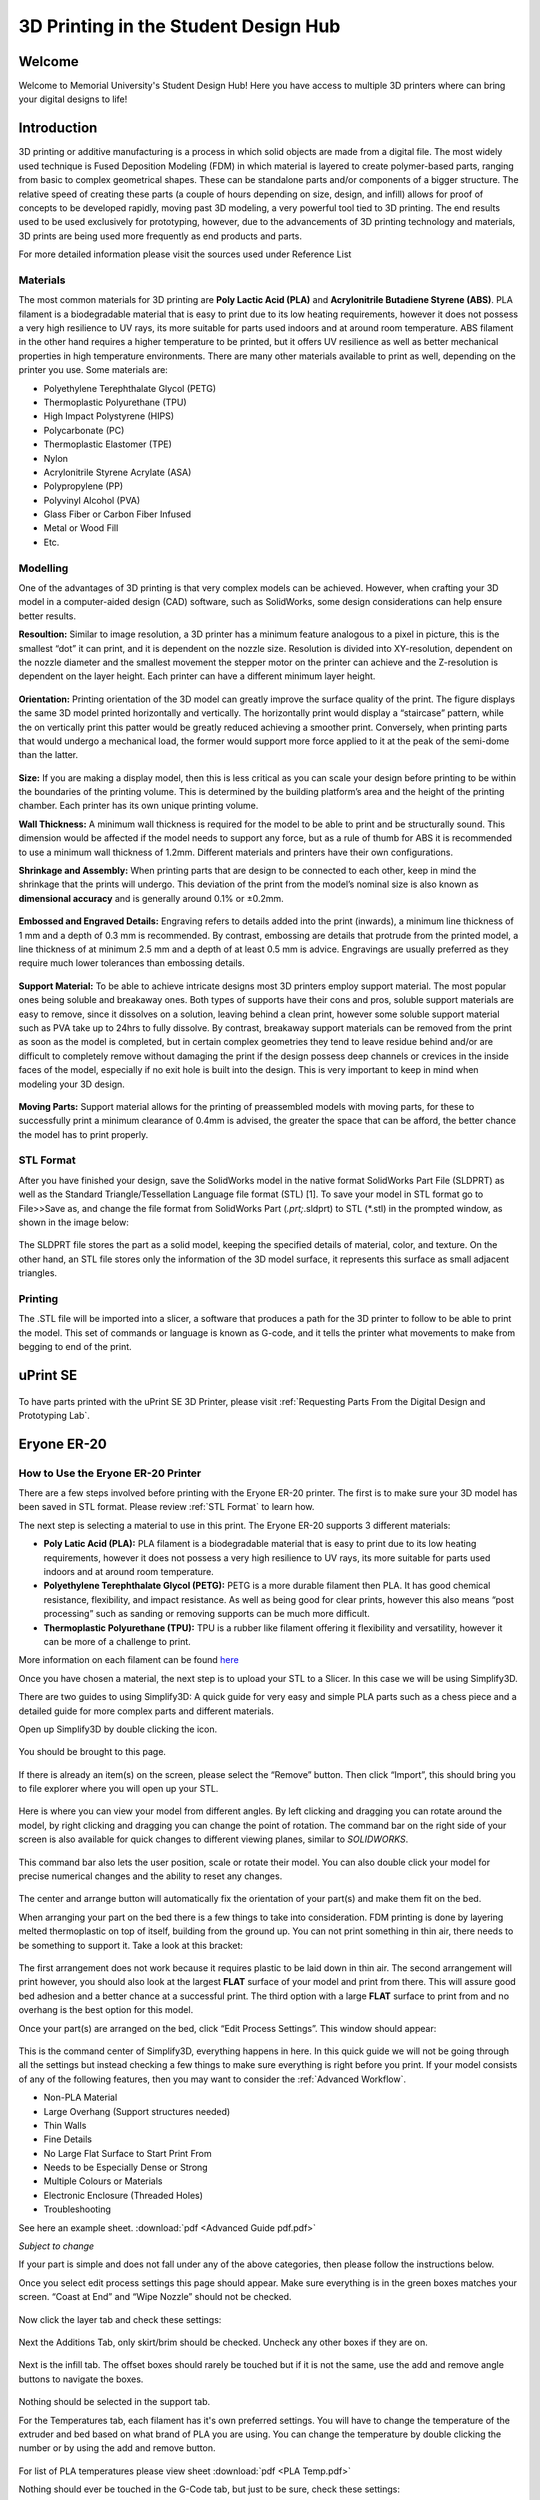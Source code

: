3D Printing in the Student Design Hub
=====================================

.. figure:: ../_static/images/3DPDG1.PNG
    :figwidth: 700px
    :target: ../_static/images/3DPDG1.PNG

Welcome
-------

Welcome to Memorial University's Student Design Hub! Here you have access to multiple 3D printers where can 
bring your digital designs to life! 


Introduction
------------

3D printing or additive manufacturing is a process in which solid objects are made from a digital file. The 
most widely used technique is Fused Deposition Modeling (FDM) in which material is layered to create 
polymer-based parts, ranging from basic to complex geometrical shapes. These can be standalone parts 
and/or components of a bigger structure. The relative speed of creating these parts (a couple of hours 
depending on size, design, and infill) allows for proof of concepts to be developed rapidly, moving past 3D 
modeling, a very powerful tool tied to 3D printing. The end results used to be used exclusively for 
prototyping, however, due to the advancements of 3D printing technology and materials, 3D prints are 
being used more frequently as end products and parts.

For more detailed information please visit the sources used under Reference List

Materials
^^^^^^^^^

The most common materials for 3D printing are **Poly Lactic Acid (PLA)** and **Acrylonitrile Butadiene
Styrene (ABS)**. PLA filament is a biodegradable material that is easy to print due to its low heating 
requirements, however it does not possess a very high resilience to UV rays, its more suitable for parts 
used indoors and at around room temperature. ABS filament in the other hand requires a higher 
temperature to be printed, but it offers UV resilience as well as better mechanical properties in high 
temperature environments. There are many other materials available to print as well, depending on the 
printer you use. Some materials are:

* Polyethylene Terephthalate Glycol (PETG)
* Thermoplastic Polyurethane (TPU)
* High Impact Polystyrene (HIPS)
* Polycarbonate (PC)
* Thermoplastic Elastomer (TPE)
* Nylon
* Acrylonitrile Styrene Acrylate (ASA)
* Polypropylene (PP)
* Polyvinyl Alcohol (PVA)
* Glass Fiber or Carbon Fiber Infused
* Metal or Wood Fill
* Etc.

Modelling
^^^^^^^^^

One of the advantages of 3D printing is that very complex models can be achieved. However, when 
crafting your 3D model in a computer-aided design (CAD) software, such as SolidWorks, some design 
considerations can help ensure better results.

**Resoultion:** Similar to image resolution, a 3D printer has a minimum feature analogous to a pixel in 
picture, this is the smallest “dot” it can print, and it is dependent on the nozzle size. 
Resolution is divided into XY-resolution, dependent on the nozzle diameter and the smallest movement the 
stepper motor on the printer can achieve and the Z-resolution is dependent on the layer height. 
Each printer can have a different minimum layer height.

 
.. figure:: ../_static/images/3DPDG3.PNG
    :figwidth: 600px
    :target: ../_static/images/3DPDG3.PNG

.. figure:: ../_static/images/3DPDG4.PNG
    :figwidth: 600px
    :target: ../_static/images/3DPDG4.PNG

**Orientation:** Printing orientation of the 3D model can greatly 
improve the surface quality of the print. The figure displays the same 
3D model printed horizontally and vertically. The horizontally print 
would display a “staircase” pattern, while the on vertically print this 
patter would be greatly reduced achieving a smoother print. 
Conversely, when printing parts that would undergo a mechanical 
load, the former would support more force applied to it at the peak of 
the semi-dome than the latter. 

.. figure:: ../_static/images/3DPDG5.PNG
    :figwidth: 600px
    :target: ../_static/images/3DPDG5.PNG

**Size:** If you are making a display model, then this is less critical as you can scale your 
design before printing to be within the boundaries of the printing volume. This is determined 
by the building platform’s area and the height of the printing chamber. Each printer has its 
own unique printing volume.

**Wall Thickness:** A minimum wall thickness is required for the 
model to be able to print and be structurally sound. This dimension 
would be affected if the model needs to support any force, but as a 
rule of thumb for ABS it is recommended to use a minimum wall 
thickness of 1.2mm. Different materials and printers have their own configurations.

**Shrinkage and Assembly:** When printing parts that are design to 
be connected to each other, keep in mind the shrinkage that the 
prints will undergo. This deviation of the print from the model’s 
nominal size is also known as **dimensional accuracy** and is 
generally around 0.1% or ±0.2mm.


.. figure:: ../_static/images/3DPDG6.PNG
    :figwidth: 800px
    :target: ../_static/images/3DPDG6.PNG

**Embossed and Engraved Details:** Engraving refers to details added into the print (inwards), 
a minimum line thickness of 1 mm and a depth of 0.3 mm is recommended. By contrast, embossing 
are details that protrude from the printed model, a line thickness of at minimum 2.5 mm and a 
depth of at least 0.5 mm is advice. Engravings are usually preferred as they require much lower 
tolerances than embossing details.

.. figure:: ../_static/images/3DPDG7.PNG
    :figwidth: 800px
    :target: ../_static/images/3DPDG7.PNG

**Support Material:** To be able to achieve intricate designs most 3D printers employ support 
material. The most popular ones being soluble and breakaway ones. Both types of supports have their 
cons and pros, soluble support materials are easy to remove, since it dissolves on a solution, 
leaving behind a clean print, however some soluble support material such as PVA take up to 24hrs 
to fully dissolve. By contrast, breakaway support materials can be removed from the print as soon 
as the model is completed, but in certain complex geometries they tend to leave residue behind 
and/or are difficult to completely remove without damaging the print if the design possess 
deep channels or crevices in the inside faces of the model, especially if no exit hole is 
built into the design. This is very important to keep in mind when modeling your 3D design.

.. figure:: ../_static/images/3DPDG8.PNG
    :figwidth: 600px
    :target: ../_static/images/3DPDG8.PNG

.. figure:: ../_static/images/3DPDG9.PNG
    :figwidth: 600px
    :target: ../_static/images/3DPDG9.PNG

**Moving Parts:** Support material allows for the printing of preassembled models 
with moving parts, for these to successfully print a minimum clearance of 0.4mm 
is advised, the greater the space that can be afford, the better chance the model has to print properly.

.. figure:: ../_static/images/3DPDG10.PNG
    :figwidth: 700px
    :target: ../_static/images/3DPDG10.PNG

STL Format
^^^^^^^^^^

After you have finished your design, save the SolidWorks model in the native format SolidWorks Part File 
(SLDPRT) as well as the Standard Triangle/Tessellation Language file format (STL) [1]. To save your 
model in STL format go to File>>Save as, and change the file format from SolidWorks Part (*.prt;*.sldprt) 
to STL (*.stl) in the prompted window, as shown in the image below:

.. figure:: ../_static/images/3DPDG11.PNG
    :figwidth: 600px
    :target: ../_static/images/3DPDG11.PNG

The SLDPRT file stores the part as a solid model, keeping the specified details of material, color, and 
texture. On the other hand, an STL file stores only the information of the 3D model surface, it represents 
this surface as small adjacent triangles.

.. figure:: ../_static/images/3DPDG12.PNG
    :figwidth: 700px
    :target: ../_static/images/3DPDG12.PNG

Printing
^^^^^^^^

The .STL file will be imported into a slicer, a software that produces a path for the 3D printer to 
follow to be able to print the model. This set of commands or language is known as G-code, and it 
tells the printer what movements to make from begging to end of the print.

.. figure:: ../_static/images/3DPDG13.PNG
    :figwidth: 700px
    :target: ../_static/images/3DPDG13.PNG

uPrint SE
---------

.. figure:: ../_static/images/3DPDG2.PNG
    :figwidth: 700px
    :target: ../_static/images/3DPDG2.PNG

To have parts printed with the uPrint SE 3D Printer, please visit  :ref:`Requesting Parts From the Digital Design and Prototyping Lab`.

Eryone ER-20
------------

.. figure:: ../_static/images/Eryone1.PNG
    :figwidth: 350px
    :target: ../_static/images/Eryone1.PNG

How to Use the Eryone ER-20 Printer
^^^^^^^^^^^^^^^^^^^^^^^^^^^^^^^^^^^

There are a few steps involved before printing with the Eryone ER-20 printer. The first is to 
make sure your 3D model has been saved in STL format. Please review :ref:`STL Format` to learn how. 

The next step is selecting a material to use in this print. The Eryone ER-20 supports 3 different materials:
 
* **Poly Latic Acid (PLA):** PLA filament is a biodegradable material that is easy to print due to its low heating requirements, 
  however it does not possess a very high resilience to UV rays, its more suitable for parts used indoors and at around 
  room temperature.

* **Polyethylene Terephthalate Glycol (PETG):** PETG is a more durable filament then PLA. It has good chemical resistance, 
  flexibility, and impact resistance. As well as being good for clear prints, however this also means “post processing” such 
  as sanding or removing supports can be much more difficult. 

* **Thermoplastic Polyurethane (TPU):** TPU is a rubber like filament offering it flexibility and versatility, however it 
  can be more of a challenge to print. 

More information on each filament can be found `here <https://3dinsider.com/pros-and-cons-3d-printing-filaments/>`_

Once you have chosen a material, the next step is to upload your STL to a Slicer. In this case we will be using Simplify3D. 

There are two guides to using Simplify3D: A quick guide for very easy and simple PLA parts such as a chess piece and a detailed 
guide for more complex parts and different materials. 
 
Open up Simplify3D by double clicking the icon. 

.. figure:: ../_static/images/Eryone2.PNG
    :figwidth: 400px
    :target: ../_static/images/Eryone2.PNG

You should be brought to this page.

.. figure:: ../_static/images/Eryone3.PNG
    :figwidth: 700px
    :target: ../_static/images/Eryone3.PNG


If there is already an item(s) on the screen, please select the “Remove” button. Then click “Import”, this should bring you 
to file explorer where you will open up your STL.

.. figure:: ../_static/images/Eryone4.GIF
    :figwidth: 700px
    :target: ../_static/images/Eryone4.GIF

Here is where you can view your model from different angles. By left clicking and dragging you can rotate around the model, by 
right clicking and dragging you can change the point of rotation. The command bar on the right side of your screen is 
also available for quick changes to different viewing planes, similar to *SOLIDWORKS*.

.. figure:: ../_static/images/Eryone5.PNG
    :figwidth: 500px
    :target: ../_static/images/Eryone5.PNG

This command bar also lets the user position, scale or rotate their model. You can also double click your model for 
precise numerical changes and the ability to reset any changes.

.. figure:: ../_static/images/Eryone6.GIF
    :figwidth: 700px
    :target: ../_static/images/Eryone6.GIF

The center and arrange button will automatically fix the orientation of your part(s) and make them fit on the bed. 

When arranging your part on the bed there is a few things to take into consideration. FDM printing is done by 
layering melted thermoplastic on top of itself, building from the ground up. You can not print something in thin 
air, there needs to be something to support it. Take a look at this bracket:

.. figure:: ../_static/images/Eryone7.PNG
    :figwidth: 700px
    :target: ../_static/images/Eryone7.PNG

The first arrangement does not work because it requires plastic to be laid down in thin air. The second arrangement will 
print however, you should also look at the largest **FLAT** surface of your model and print from there. This will 
assure good bed adhesion and a better chance at a successful print. The third option with a large **FLAT** surface to 
print from and no overhang is the best option for this model. 

Once your part(s) are arranged on the bed, click “Edit Process Settings”. This window should appear:

.. figure:: ../_static/images/Eryone8.PNG
    :figwidth: 700px
    :target: ../_static/images/Eryone8.PNG

This is the command center of Simplify3D, everything happens in here. In this quick guide we will not be going through all 
the settings but instead checking a few things to make sure everything is right before you print. If your model consists of 
any of the following features, then you may want to consider the :ref:`Advanced Workflow`.

* Non-PLA Material
* Large Overhang (Support structures needed)
* Thin Walls
* Fine Details
* No Large Flat Surface to Start Print From
* Needs to be Especially Dense or Strong
* Multiple Colours or Materials
* Electronic Enclosure (Threaded Holes)
* Troubleshooting

See here an example sheet.
:download:`pdf <Advanced Guide pdf.pdf>`

*Subject to change*

If your part is simple and does not fall under any of the above categories, then please follow the instructions below.

Once you select edit process settings this page should appear. Make sure everything is in the green boxes matches your 
screen. “Coast at End” and “Wipe Nozzle” should not be checked.

.. figure:: ../_static/images/Eryone9.PNG
    :figwidth: 700px
    :target: ../_static/images/Eryone9.PNG

Now click the layer tab and check these settings:

.. figure:: ../_static/images/Eryone10.PNG
    :figwidth: 700px
    :target: ../_static/images/Eryone10.PNG

Next the Additions Tab, only skirt/brim should be checked. Uncheck any other boxes if they are on. 

.. figure:: ../_static/images/Eryone11.PNG
    :figwidth: 700px
    :target: ../_static/images/Eryone11.PNG

Next is the infill tab. The offset boxes should rarely be touched but if it is not the same, use the add and remove angle 
buttons to navigate the boxes. 

.. figure:: ../_static/images/Eryone12.PNG
    :figwidth: 700px
    :target: ../_static/images/Eryone12.PNG

Nothing should be selected in the support tab.

For the Temperatures tab, each filament has it's own preferred settings. You will have to change the temperature of the extruder
and bed based on what brand of PLA you are using. You can change the temperature by double clicking the number or by using the add and 
remove button. 

.. figure:: ../_static/images/Eryone49.PNG
    :figwidth: 700px
    :target: ../_static/images/Eryone49.PNG


.. figure:: ../_static/images/Eryone50.PNG
    :figwidth: 700px
    :target: ../_static/images/Eryone50.PNG

For list of PLA temperatures please view sheet :download:`pdf <PLA Temp.pdf>` 

Nothing should ever be touched in the G-Code tab, but just to be sure, check these settings:

.. figure:: ../_static/images/Eryone13.PNG
    :figwidth: 700px
    :target: ../_static/images/Eryone13.PNG

In the Scripts tab there are a few different windows. Layer Change, Retraction and Tool Change Scripts should all 
be blank. The Starting and Ending Scripts should look like this.

.. figure:: ../_static/images/Eryone14.PNG
    :figwidth: 700px
    :target: ../_static/images/Eryone14.PNG

.. figure:: ../_static/images/Eryone15.PNG
    :figwidth: 700px
    :target: ../_static/images/Eryone15.PNG

Next is the Speeds tab.

.. figure:: ../_static/images/Eryone16.PNG
    :figwidth: 700px
    :target: ../_static/images/Eryone16.PNG

The Other tab. Filament Properties and Tool Change Retraction does not affect the print.

.. figure:: ../_static/images/Eryone17.PNG
    :figwidth: 700px
    :target: ../_static/images/Eryone17.PNG

*Bridging is subject to change*

And finally, the Advanced tab.

.. figure:: ../_static/images/Eryone18.PNG
    :figwidth: 700px
    :target: ../_static/images/Eryone18.PNG

These should all be the default settings under the “Eryone ER-20” profile however it is always good practice to check and make sure.

.. figure:: ../_static/images/Eryone19.PNG
    :figwidth: 600px
    :target: ../_static/images/Eryone19.PNG

Select the “OK” button, the window should close. Now click “Prepare to Print!”. You should be brought to this screen where 
you can how the model will be printed layer by layer. 

.. figure:: ../_static/images/Eryone20.GIF
    :figwidth: 700px
    :target: ../_static/images/Eryone20.GIF

You can also view the different features that the print has. 

For a simple print there is nothing needed to do here. In the top left corner Simplify3D estimates the build time 
however, it is rarely accurate. A good practice is to add about 20% more time, but it may be more or less.
 
You now want to acquire the Micro SD card and plug it into the computer using the USB A adapter. Now click “Save 
Toolpaths to Disk” and transfer the SD card to the printer (Via Left side hole).

To prepare your printer and begin printing click :ref:`Preparing Printer`

Advanced Workflow
^^^^^^^^^^^^^^^^^

Welcome to the Advanced Workflow! Please expand the Eryone ER-20 tree on the left side of your screen to view all sections.

Changing and Inserting Material
^^^^^^^^^^^^^^^^^^^^^^^^^^^^^^^

Changing the material with the Eryone printer is a very simple process. The first thing you want to do is find your selected
material and bring it to the printer. 

Now, you want to grab the wire cutters and the end of the filament, being very careful not to let go of the filament so it does 
not flick back to the spool and get tangled up. Cut the end of the filament at a 45° angle and keep hold of the end or place 
it back in the side spool hole.

.. figure:: ../_static/images/Eryone37.PNG
    :figwidth: 500px
    :target: ../_static/images/Eryone37.PNG

*Please read all instructions as you will need to do this even when replacing or changing filament that is already in the printer.*

If there is no filament in the printer already, place the spool onto the spool holder. Grab the end of the filament that you 
have cut and insert it into the orange tube. Keep pushing the filament in until it reaches the golden wheel. Now you want to pinch 
the back of the orange clamp that encases the golden wheel and push the filament through, so that it goes past the wheel and into
the next hole. If the filament goes into the next hole, continue to pinch the clamps, and push the filament all the way until it 
stops (hitting the start of the extruder).

.. figure:: ../_static/images/Filamentchange2.PNG
    :figwidth: 500px
    :target: ../_static/images/Filamentchange2.PNG

If the filament is not going into the next hole and is instead going upwards toward the top of the clamp, there is a simple 
fix. Pull the filament back so that it is before the hole. Grab a friend or some assistance and a thin tool, such as a 
knife (BE CAREFUL). You will want to pinch the orange clamp and push the filament down with the knife. At this time have your 
friend push the filament while you push the filament down so that it goes through the hole.
 
.. figure:: ../_static/images/Filamentchange3.PNG
    :figwidth: 500px
    :target: ../_static/images/Filamentchange3.PNG

*If you are changing the filament you can skip this next step because the printer should do this by itself when changing filament.*

Once you have the filament pushed all the way until it hits the start of the hot end, you are going to want to heat up the hot end. 
Make sure the printer is turned on (via power switch on back), then click the scroll wheel. Navigate to Temperature-> Nozzle -> and 
then scroll up to 215 for PLA (245 for PETG and 215 for TPU) and click the wheel. Go back to the Info Screen and wait for the nozzle 
to reach the desired temperature. Once the nozzle is heated, click the scroll wheel again and navigate to Motion-> 
Move Axis-> Extruder-> Move 10 mm. Then scroll the wheel to 10 mm and watch filament exit through the hot end. If no filament 
comes out, then scroll another 10 mm until it does. 

Next grab the wire cutters and clean up the extruded filament by pulling the filament away. Be careful the nozzle is over 
200° right now. Once you have cleaned the nozzle, go back to the temperature setting and turn the nozzle back to 0.

Congratulations! Your filament is all set up. 

If the printer already has filament in it, changing/ replacing is even easier. The Eryone ER-20 has built in instructions, so all 
you need to do is get your new filament, cut the end at 45° and hold onto it. Then go to the printer, click the scroll wheel, 
and navigate to Change Filament. If you are changing PLA, click preheat PLA, if you are changing PETG or TPU, click preheat 
custom and set the temperature to 245 and 215, respectively.  Then follow the instructions on the Eryone’s screen. If you have 
trouble inserting the new filament go back and check the figures above. 

Large Overhang/ Support Material
^^^^^^^^^^^^^^^^^^^^^^^^^^^^^^^^

Supports are needed for 3D models that have large overhangs and unsupported areas. When 3D printing with the Eryone ER-20, it is 
best to avoid supports whenever possible. Printers with only 1 extruder are limited to just break-away supports which can lead to 
poor finishes and more post processing. Supports also increase printing time. Sometimes you can reorient your part or even edit 
the design to make it more 3D printing friendly.

.. figure:: ../_static/images/Eryone38.PNG
    :figwidth: 400px
    :target: ../_static/images/Eryone38.PNG

Take this H as an example. If the H were to be printed vertical, supports would be needed to print the middle section. By rotating 
the part on to its back, supports are no longer needed and there is also a larger flat surface to print from which is 
good for bed adhesion. 

That being said, sometimes avoiding supports is not an option and they must be used. Look at these pictures of a bracket. No matter 
what way it is oriented, supports will be needed for a successful print.

.. figure:: ../_static/images/Eryone39.PNG
    :figwidth: 700px
    :target: ../_static/images/Eryone39.PNG

Fortunately, Simplify3D has an automatic support structure system. With a few clicks you can generate automatic supports and even 
customize them to fit your part’s structural needs. 

Arranging your part with supports follows the same rules as normal. Try and find the largest flat surface of your part to print 
from. You also want to orient your part so that little support is needed. The best option for the bracket would be the second 
orientation, a large flat surface to print from and little support.

.. figure:: ../_static/images/Eryone35.PNG
    :figwidth: 400px
    :target: ../_static/images/Eryone35.PNG

Once your part is arranged on the print bed, click the “Customize Support Structures” icon on the command bar to the right.

.. figure:: ../_static/images/Eryone46.PNG
    :figwidth: 400px
    :target: ../_static/images/Eryone46.PNG

This window should appear.

.. figure:: ../_static/images/Eryone41.PNG
    :figwidth: 400px
    :target: ../_static/images/Eryone41.PNG

Select “Generate Automatic Supports”, then select “Done” and view the automatic supports created for your part. 

.. figure:: ../_static/images/Eryone42.PNG
    :figwidth: 400px
    :target: ../_static/images/Eryone42.PNG

Simplify3D generally has pretty good support generation, however some adjustments may need to be made depending on your 
part. In our bracket example there are several holes. Vertical circular holes are usually not an issue for 3D printers, with 
each layer being so small, the printer can just slowly close the gap without supports. However, as you can see above, a support 
has been made for one of the holes.  This is where customizing your supports can come into play. 

Go back to the Customize Support tab and click “Remove existing supports”. Now click the individual red pillars that you 
would like to remove, in our case it is just the support in one of the holes.

.. figure:: ../_static/images/Eryone43.GIF
    :figwidth: 700px
    :target: ../_static/images/Eryone43.GIF

If you want to add support structures, select “Add new support structure” and place as desired. 

.. figure:: ../_static/images/Eryone45.GIF
    :figwidth: 700px
    :target: ../_static/images/Eryone45.GIF

When adding or removing support structures it is important to keep in mind one thing; are the supports necessary? You do no want 
to have excess supports, this will lead to a poorer finish and more post processing. So, when adding supports be careful, Simplify3D’s 
automatic supports should usually be enough. When removing, be careful as well and only remove unnecessary structures 
like the supports in this bracket’s vertical holes. 

Once you are happy with your supports, select “Done” and go to “Edit Process Settings”, then go to the “Support” tab. There 
are 5 boxes we need to go over. 

**Support Material Generation**

If you want to include your supports make sure the “Generate Support Material” box is checked. The “Support Extruder” should always 
be “Extruder 1” because the Eryone ER-20 only has a single extruder. “Support Infill Percentage” should be at 30% and is generally 
a good number unless you are dealing with fine details or small spaces that require support. You can increase this percentage 
but remember the more you increase the percentage the longer your print will take. Next is “Extra Inflation Distance”, this 
will make the supports “wider” depending on how big you set the number. It should be set to 0 however, may be useful if your 
support-needed area is really small and you need some extra space to build your part off of. “Support Base Layers” are a tool 
used to help create a better adhesion to the bed surface. If you are finding that your supports are coming loose from the bed, 
this tool will make the first X number of layers denser without making the entire support that dense to save 
time. *“Combining Support Layers” to be edited.*

**Dense Support**

Extruder 1 should always be selected. “Dense Support Layers” will add X number of layers in between the top of the support 
structure and the bottom of the actual print. This could be a useful tool if you want a larger surface area for the actual print 
to begin while saving time by not having the entire structure that dense. “Dense Infill Percentage” will determine how dense 
those top layers will be. 

**Automatic Placement**

This box only affects the automatic support generation feature and since we have already manually adjusted our supports usually 
do not need to touch anything here. However, it can be useful.

“Support Type” can be Normal or From Build Platform Only. Build platform will insure that supports only start from the bed 
surface and will not be added into things like our bracket’s vertical holes. This can be a quick tool to get rid of any 
unnecessary supports however since we already manually deleted the hole’s support, it does not need to be changed. As well 
sometimes you may need supports that start from a piec of your part.

.. figure:: ../_static/images/Eryone47.PNG
    :figwidth: 450px
    :target: ../_static/images/Eryone47.PNG

*This would not be the recommended orientation for this part but just used as an example.*

“Support Pillar Resolution” is how large the red pillars are. This can be increased to save time adding supports to large areas 
or decreased to add supports in smaller places.  “Max Overhang Angle” should be set at 45°. Changing this will determine where 
automatic support structures will be placed based on the angle of the print. 45° is the general rule of thumb for support 
structures but can be altered if you are having trouble with a smaller angle or do not need supports until a certain angle.
 
To reapply these settings to your automatic support generation feature. Go back to the customize support window, select 
“Clear All Supports” and then “Generate Automatic Supports”.

**Separation From Part**

“Horizontal Offset From Part” should be set at 0.30 mm. This is used to create some distance between the support and a 
vertical wall of your part. You may want to increase this if you find the support structures are interfering with vertical 
walls. 0.30 mm is usually fine. Upper and Lower Vertical Separation layers should be set at 1 and will create a distance between 
the support structure and your part. This makes the support structure easier to remove. If you are having trouble removing 
supports you can increase this number but be careful, increasing this too much may render the supports useless.
 
**Support Infill Angles**

This box will usually just say 0. Adding an angle of 30° (for example) will make the support structure switch back and 
forth between a straight line and a line at 30° for each layer. This tool can be used to create the look of a denser support 
structure, however, is not commonly used.

.. figure:: ../_static/images/Eryone48.PNG
    :figwidth: 450px
    :target: ../_static/images/Eryone48.PNG

To view any of your changes to these settings you can exit the process settings and select “Prepare to print”. This will 
show how your support structures will be printed and you can judge your changes from this section.

No Large Flat Surface to Start Print From
^^^^^^^^^^^^^^^^^^^^^^^^^^^^^^^^^^^^^^^^^ 

When 3D printing, not all of your objects will have an ideal surface to print from. Fortunately, there are many settings in 
Simplify3D that can help with this and ensure a smooth print. Rafts and Brims are used in parts that have a flat surface to 
build from but not a large area. They are both used to help bed adhesion, but they do have some advantages over the other.
 
A raft is used to help keep the part stuck to the bed when there is not a lot of surface area to print from. Take this part as an 
example. The long skinny arm extruding from the base does not have a lot of surface area on the bottom and can create problems 
trying to stick to the bed. But using a raft will ensure that the part sticks to the bed and prints flat.

.. figure:: ../_static/images/Flatsurface1.PNG
    :figwidth: 600px
    :target: ../_static/images/Flatsurface1.PNG

There are some drawbacks when it comes to rafts though. Printing from a glass bed like the Eryone, gives a really smooth finish on 
the bottom. But if you use a raft your part is not starting from glass, it is starting from other plastic. This will make the 
bottom of your part rougher. Rafts also require post-processing, you will have to remove the raft after your print, and sometimes 
this can get challenging if parts of the raft will not come off.

Rafts are still very useful, here is how to use them in Simplify3D. The first step is to check the “Use Raft” box under the additions 
tab in “Edit Process Settings”. Extruder should always be Extruder 1. Next are the top and base layers, the sum of these will be how 
many layers your raft is. 3 layers for the top and 2 for the bottom is a good starting point for this. The top layers will be 
solid, and the bottom will not. Next is the offset from the part, this is how far your raft will extend. Typically, 3mm is a good 
number but if your raft is small, increasing it might be better for bed adhesion.  Separation Distance is how far apart the raft 
and the start of your part is, you want this to be at least 0.1 mm so the raft will come off. Top infill should be 100%, this is the 
infill of your top layers, 100% is good so that there is an even flat surface to start your part. Above raft speed is how fast the 
first layer of your part will be, this needs to be a low number below 50% so that the first layer can go down well and stick to the 
raft.

.. figure:: ../_static/images/Flatsurface2.PNG
    :figwidth: 600px
    :target: ../_static/images/Flatsurface2.PNG

Brims are used to help keep your part suck down but also offer some stability in your parts in case it has something like legs. 

.. figure:: ../_static/images/Flatsurface3.PNG
    :figwidth: 600px
    :target: ../_static/images/Flatsurface3.PNG

Brims also require some post-processing, however since the bottom of your part is still starting on the glass, the bottom will 
be smooth like normal. Brims and skirts are technically the same things, but to use a brim you just need to make sure that 
the **offset is set to 0**. The number of layers and outlines depends on how much stability is needed. Layers how many vertical 
layers there will be, 1-3 is usually okay but more can be added as desired. Just remember the more you add the more you 
will have to remove later. Outlines depend on how much stability/help with adhesion you need as well. 2-3 is a good number 
for this but also can be added as needed. Increasing this will not affect post-processing that much. 

Infill Percentage%
^^^^^^^^^^^^^^^^^^

3D Printing gives you the option of customizing the infill of your parts. Whether you want to make your part hollow, solid, or 
somewhere in between, Simplify3D has the tools to do it. 

The default infill percentage and pattern is 20% Rectilinear. 

.. figure:: ../_static/images/Infill1.PNG
    :figwidth: 450px
    :target: ../_static/images/Infill1.PNG

This combination offers good printing speed without compromising strength. A 20% rectilinear infill pattern is going to be perfect 
for most basic prints made with this printer. However, changing the pattern or percentage is very easy using Simplify3D.
 
The first step is to go to “Edit Process Settings”. You will notice in the “General Settings” box towards the top of the 
window, there is a bar that offers quick changes to the infill percentage. While this is a good tool, the “Infill” tab offers 
more detailed options.  

We will start in the “General” box under the infill tab. “Infill Extruder” should always be set to Extruder 1. There are 6 options 
for “Internal Fill Pattern”:

.. figure:: ../_static/images/Infill2.PNG
    :figwidth: 700px
    :target: ../_static/images/Infill2.PNG

`<https://the3dbros.com/3d-print-infill-patterns-explained/>`_

**Rectilinear:** Offers a good balance between speed and strength. This is the typical pattern you should use.

**Grid:** Offers a stronger structure, however, will increase print time and material use. Not necessary for normal parts.
 
**Triangular:** Offers even more strength but increases print time and material use further. Only for specific needs.

**Wiggle:** Is more used for aesthetic purposes. May increase print times and lower the strength of the over all part. Not recommended 
for general practical use. 

**Fast Honeycomb:** Is the same as Wiggle. Aesthetic purposes and lower strength.

**Full Honeycomb:** Offers a middle ground between Fast Honeycomb and Rectilinear. Better strength then fast while still having 
aesthetic applications. 

The next option is “External Fill Pattern” which is how the bottom and top layers will be laid out. The two options are Rectilinear 
and Concentric. Concentric is purely for Aesthetics and has no structural impact. Since it is only the top and bottom layers 
there will be no substantial change to print speed or material use.

.. figure:: ../_static/images/Infill3.PNG
    :figwidth: 500px
    :target: ../_static/images/Infill3.PNG

Next is “Interior Infill Percentage”. The typical range for this is 20%-50%, anything past 50% is more wasting time and material 
then providing structural advantages. That being said sometimes a solid print is needed. Going lower then 20% is also an option 
if you want to save time and are in a position where strength may not be compromised or necessarily needed. 

“Outline Overlap” is the amount the infill layer overlaps with the outline layer. This should be set at 15% and is a good 
starting point. If you find that there are gaps between your infill and outline you may want to increase this number.

.. figure:: ../_static/images/Infill4.PNG
    :figwidth: 500px
    :target: ../_static/images/Infill4.PNG

`<https://www.simplify3d.com/support/print-quality-troubleshooting/gaps-between-infill-and-outline/>`_

The next setting is “Infill Extrusion Width”, this tool can be used to increase the width on the individual lines of your 
infill. You may want to do this if you find that the infill is stringy, or you want to increase the strength of your part. Increasing 
the extrusion width does not increase the amount of material being used, it will just space out the infill more to keep the 
same amount of material, so increasing infill percentage at the same time is a good practice. 

“Minimum Infill Length” should be set at 5 mm and means any spaces under 5 mm will not have infill placed because it is so 
small, and infill would not have an affect.
 
“Combine Infill Every X layers”, if you are printing at a layer height of 0.2 mm and change this setting to “2 layers” then the 
printer will lay down two outlines of 0.2mm and then one infill of 0.4mm. This is a setting that can be used to save 
time where infill and strength is not the main priority. If you have a long print and can afford some decline in strength, then 
this might be a useful setting. 

The including solid diaphragm box should not be checked. This will print a solid layer every x number of layers you set it at. This 
setting can add some strength and if you have no top layers to your part this can prevent there being an opening all the way to the 
bottom of your part. Unless you need this setting for a specific need, it is not a recommended setting.
 
Next is the internal and external offset angles. Internal offset angles should be set to 45 and -45, if you click prepare to print 
you will notice how the infill gets laid out (at 45° angles). If your part is going to be used to withstand stress and you know 
exactly what direction it is coming from, you can manipulate this setting and the geometry of the infill so that your part will 
be more structurally sound if stress is applied on a certain side. External offset angles do the same as internal, however 
since its on the outside will more be for aesthetic purposes.
 
Please visit `<https://www.e-ci.com/3d-scoop/2020/6/18/infill-settings-in-simplify3d>`_ for more information on Simplify3D’s 
infill settings. 

Multi-Colour/Material Prints
^^^^^^^^^^^^^^^^^^^^^^^^^^^^

The Eryone ER-20 only has one extruder, so the user is limited to printing with only one material at a time. Fortunately, with the 
use of our slicer Simply3D, we have the ability to stop the print at a certain time, change the filament and resume the print 
with no issues.
 
Before we do that we first need to think about our part. As mentioned before 3D printing is done by laying down melted plastic 
layer by layer, this offers certain geometrical limitations in where you can have different colours or materials. For example, you 
would not be able to print this Benchy in these colours simply by switching out the material sometime during the print.

.. figure:: ../_static/images/Multi1.PNG
    :figwidth: 600px
    :target: ../_static/images/Multi1.PNG

`<https://www.thingiverse.com/thing:763622>`_

As you can see, the colours switch back from red and green on different layers and are sometimes even on the same layer. Printing 
a part like is still possible with the Eryone ER-20, but it just involves some creativity.
 
If you need multiple materials or colours in your part, you can simply print out the different pieces individually and combine 
all together when you are done.

.. figure:: ../_static/images/Multi2.PNG
    :figwidth: 600px
    :target: ../_static/images/Multi2.PNG

`<https://www.thingiverse.com/thing:763622>`_

In our Benchy example, all the red parts are printed out and then all the green parts are printed out. This is a good way to add more 
colour or materials to your designs without needed a larger printer with two extruders. So, if you need a part printed out like 
this, design your part in such a way that will allow different pieces to go together at the end. You can clip in the part, glue 
it together or add some fasteners like screws (For tips on threaded holes, visit “Electronic Enclosure”).
 
While you can print out different colours of your part separately, if your colour/material change only happens at a certain 
layer there is an easier way then having to assemble your part at the end.

Let us take this address plaque for an example.

.. figure:: ../_static/images/Multi3.PNG
    :figwidth: 700px
    :target: ../_static/images/Multi3.PNG

Let us say that you want to print the base white and the numbers black so that they are more visible. This is possible without having 
to print the numbers separate because the change happens at one layer. The first step is to make sure all your print settings 
are in check, we will need a layer number so having all the other settings complete is essential. Once you are happy with your 
settings, click prepare to print.
 
You now want to click through individual layer numbers and find the layer that you want to make the change. In our case it is 
layer 51.

.. figure:: ../_static/images/Multi4.GIF
    :figwidth: 700px
    :target: ../_static/images/Multi4.GIF

It is very important you select the correct layer. In our case if layer 50 was chosen instead of layer 51 then the whole top 
layer of our plaque base would be black too.

.. figure:: ../_static/images/Multi5.PNG
    :figwidth: 600px
    :target: ../_static/images/Multi5.PNG

Layer 50 is the top layer for the plaque base while layer 51 is the first outline for the numbers.
 
Once you have chosen your layer number, please visit the following website and follow the instructions. Your X and Y position does 
not necessarily have to be 0 and 0 but as long as the print head moves out of the printing area for our part. 

`Layer Change Website <https://budmen.com/support/user-guides/pause-print-at-layer/>`_


.. figure:: ../_static/images/Multi6.GIF
    :figwidth: 700px
    :target: ../_static/images/Multi6.GIF

*Please read all instructions on website and do not scroll through quick as shown in the GIF.*

Once you have copied to information to your clipboard go back to Simplify3D and paste it under the “Additional terminal commands for 
post processing” as shown in the GIF.
 
This will now stop your print at layer 51 giving you the ability to change filament and then resuming the print with no issues.
 
For filament changing tips please visit :ref:`Changing and Inserting Material`.
 
If you have done everything correct, proceed as normal to print your part just be ready with the filament for when the printer 
reaches the chosen layer.

You can do this process multiple times in one print, just go back to the website, chose the layer and put the code in the 
command box. 

Preparing Printer
^^^^^^^^^^^^^^^^^

Once you have saved your G-code to the micro-SD card and inserted it into the printer, it is time to prepare your printer.

Preparing the printer means, cleaning the bed and applying adhesion. If this is your first print of the day or you do not know 
when the last time the printer was used, it is a good idea to clean your print bed. The bed can become dirty by collecting things 
like dust, oils, plastic, and having old adhesion still on it. A dirty print bed leads to all kinds of problems when 
printing; your first layer might not go down correctly causing the part to break away mid-print, or your part might not be flat 
on the bottom which would not be good for assemblies.
 
Before you do anything, you want to make sure that the heated bed is turned off, you can leave the printer on but just make sure 
that the bed is not heated or being heating. This bottom number shows you what the temperature is right now and the top shows 
what it is being heated to. The top should say 0 and the bottom should say less than 30° before you touch it.


.. figure:: ../_static/images/PreP1.PNG
    :figwidth: 400px
    :target: ../_static/images/PreP1.PNG

The first step is to unscrew the clamps from the bed. Be careful not to lose these as they are very small but very important.

.. figure:: ../_static/images/PreP2.PNG
    :figwidth: 400px
    :target: ../_static/images/PreP2.PNG

Once the clamps are off and laid to the side take the glass plate off on the printer and lay it on the table. Be gentle and 
extra careful as the plate is glass and can break. Next, grab your cleaning supplies; you will need Windex, Isopropyl Alcohol, Two 
Microfiber Cloths, and your printer’s scraper.
 
*Picture to be added*

Take the scraper and scrape the bed, try to get off any large pieces of plastic that are stuck on and any visible dirt. Next, grab 
the Windex and spray the bed. It is important that the bed is off and away from the printer as Windex and Isopropyl Alcohol 
are dangerous to the printer's electronics.  Leave the Windex for about a minute and then grab one of the microfiber cloths and 
clean the bed. Here you are trying to get off any glue, hairspray, or other bed adhesion. If you are having trouble with getting
adhesive off you can unfold the cloth and use the scraper to clean. This will use the pressure of the scraper as well as the cleaning 
power of the Windex
 
.. figure:: ../_static/images/Prep4.PNG
    :figwidth: 400px
    :target: ../_static/images/Prep4.PNG

*Make sure glass bed is removed from printer when cleaning*

The bed should now be clean from any visible dirt, plastic, or adhesion. Now grab the Isopropyl Alcohol and spray it onto the 
bed, again wait a minute and then grab the other cloth and begin to wipe. The Isopropyl alcohol should clean any nonvisible dirt 
that is left on the bed. Once the bed is dry, place it back onto the printer and reattach the clamps. Dispose of the microfiber 
cloths and bring the cleaning products back to their original place. Your print bed should now be all clean and ready for perfect 
prints.
 
*Applying Bed Adhesion to be updated*

Once your bed is cleaned and your adhesion is applied it is time to start your print. Make sure the printer is turned on, there is a 
power switch on the back. As well, make sure sufficient filament is inserted into the hot end. To learn how to insert 
filament click visit :ref:`Changing and Inserting Material`.

When the printer is on you should be on the home page. Click the wheel and scroll to the bottom where it 
says, “Print from media”. Select the file you saved to the SD card and select print.

.. figure:: ../_static/images/Eryone27.GIF
    :figwidth: 300px
    :target: ../_static/images/Eryone27.GIF

If everything is okay, your model should print. It is a good idea to check on your print periodically to make sure nothing is 
going wrong. If you need to stop the print for whatever reason, click the button and scroll to “Stop Print”. A Successful print 
looks like this.

.. figure:: ../_static/images/Eryone21.GIF
    :figwidth: 300px
    :target: ../_static/images/Eryone21.GIF

Once the print is complete, let the bed cool down a little bit then peel your part off the bed. 

Congratulations! Your model should now be printed.
 
.. figure:: ../_static/images/Eryone26.PNG
    :figwidth: 150px
    :target: ../_static/images/Eryone26.PNG

Troubleshooting
^^^^^^^^^^^^^^^

**Warping**

When 3D printing you may find that the bottom of your parts starts to warp mid-print. This warping can cause issues throughout your 
print and can result in a failed print. Sometimes your print may finish anyway, but your end part will not be as you designed 
it. If you notice your print start to warp, it is a good idea to stop the print and make some changes.

.. figure:: ../_static/images/Troubleshooting1.PNG
    :figwidth: 650px
    :target: ../_static/images/Troubleshooting1.PNG
https://www.morgen-filament.de/category/3d-printing-warping/
 
A few different things can cause a part to warp; dirty print surface, temperatures not being right, not enough adhesion, and 
so on. The first thing you should check is the print surface, remove your current print **(Make sure the bed has cooled down)** and 
inspect the bed, there should not be anything on the print bed besides the adhesive you applied beforehand. The adhesion you 
applied should be even, there should not be any clumps or areas missing adhesion. As well make sure that there is adhesion applied 
to the whole surface area from where your print is starting. If it does not seem like enough adhesion is applied, then adding 
some more might be helpful.
 
If everything is okay there, then you should have a look at your temperatures. Refer back to the temperature sheet in 
the :ref:`How to Use The Eryone ER-20 Printer` guide and make sure the temperatures are correct for the filament that you 
are using. Bed temperature is the most important number, the bed needs to stay warm for the filament to stick to it, you can 
try changing the bed temperature a few degrees either way to see if that makes a difference. If you notice the filament looks 
hard when it comes out of the extruder or is not coming out well then, your extruder might be too cold. If it seems like there is 
excess filament or the filament is a little melted then the extruder might be too hot. Changing the temperature just a few 
degrees can make a big difference.
  
Finally, if the warping is happening in a skinnier section of your part. See example below.

.. figure:: ../_static/images/Flatsurface1.PNG
    :figwidth: 600px
    :target: ../_static/images/Flatsurface1.PNG
 
https://all3dp.com/2/3d-printing-raft-when-should-you-use-it/

Then a Raft or Brim can help hold your part down, visit :ref:`No Large Flat Surface to Print from` for tips on those settings.
 
**Blobs and Zits**

.. figure:: ../_static/images/troubleshooting2.PNG
    :figwidth: 400px
    :target: ../_static/images/troubleshooting2.PNG

https://www.simplify3d.com/support/print-quality-troubleshooting/blobs-and-zits/

However, there are ways to minimize and control these blobs when 3D printing, with Simplify3D. The base setting in Simplify3D 
is to “Optimize start points for fastest printing speed”. This setting chooses a certain spot every time the extruder moves 
up a layer to start the next layer of the print as fast as possible, this is what is most likely causing any surface issues 
you have around your print. If you notice that there seem to be blobs in the same spot for a few layers and then it moves on 
to somewhere else for a few layers, you can try changing the “Start Points” under the Layer tab to “Use random start points for 
all perimeters”. This will make each layer start in a random area and hopefully reduce any blobbing patterns.
 
Another option is to “Choose Start Point closest to specific location” under the same section. This option will let you decide 
where you want each layer to begin, this is a useful feature if there is a certain section of the print where surface finish is 
not important. It can also be helpful if you are printing something for display like a bust where most people will not see the 
back, moving to start point to the back of the print will move any surface issues out of view. If you decide to use this setting 
you will need to enter an x and y coordinate. The measurements go off of the area of the print bed, from one edge to the other. The 
Eryone’s bed is 250mm in the x-direction, which means if your part is perfectly centered, and you want the seem to be at the back 
then you want to use 125mm as the x coordinate. The y coordinate then depends on how big your part is. Remember 
the setting says “closet to specific location” which means you don’t have to find the exact number of where you want the l
ayers to begin, just a number that is closest to where you want it to go.

.. figure:: ../_static/images/troubleshooting3.PNG
    :figwidth: 400px
    :target: ../_static/images/troubleshooting3.PNG


Raise3D E2
----------

Switching Extruders Mid Print with Raise3D E2 and Simplify3D
^^^^^^^^^^^^^^^^^^^^^^^^^^^^^^^^^^^^^^^^^^^^^^^^^^^^^^^^^^^^

Ideamaker is the Raise3D E2’s preferred slicer however with the limited time we had to work with, Simplify3D was chosen.

The first step is to open up Simplify3D and import your model. Next, you want to add two processes that are both using the Raise3D 
E2 printer.

.. figure:: ../_static/images/Raise1.PNG
    :figwidth: 500px
    :target: ../_static/images/Raise1.PNG

Open up the first process and select “Left Extruder Only”, this will choose the left extruder (and left spool) as the first 
extruder used. If you wanted to switch this, you can do these steps in reverse.
 
Once the left extruder has been selected, you can go throughout Simplify3D and change the necessary settings for your print and 
filament. Throughout these settings, there will be times where it selects an extruder. If you selected “Left Extruder Only” at the 
start then these settings should all be left. **Nothing should say right extruder**.

.. figure:: ../_static/images/Raise2.PNG
    :figwidth: 500px
    :target: ../_static/images/Raise2.PNG

In the temperature tab, the extruder that is not in use should automatically be set to 0. 

.. figure:: ../_static/images/Raise3.PNG
    :figwidth: 600px
    :target: ../_static/images/Raise3.PNG

Under the additions tab, check the prime tower box.

.. figure:: ../_static/images/Raise4.PNG
    :figwidth: 600px
    :target: ../_static/images/Raise4.PNG

This will ensure a smooth flow for the extruders when they switch. Location does not matter and the width should be at least 
10mm so it can stick to the bed. **All Extruders must be selected**.
 
When all of your preferred settings have been arranged, exit out of the process settings and click Prepare to print. You will be 
prompted by this pop-up. Select only Process 1 for now.
 
.. figure:: ../_static/images/Raise5.PNG
    :figwidth: 400px
    :target: ../_static/images/Raise5.PNG

Once you are in the preview screen, find the layer that you wish to switch extruders on similar to the Multi Colour section of the 
Eryone guide, except this time we will not need a custom code.
 
Once you have found the layer, **make sure it is the right one**, exit out of the preview screen, and go back into edit process 
settings. Go to the advanced tab;

.. figure:: ../_static/images/Raise6.PNG
    :figwidth: 600px
    :target: ../_static/images/Raise6.PNG

Selected both boxes. The first box should say 0mm and the second box depends on what layer you want the first extruder to 
stop at. If you are using a 0.2mm layer height and want to stop at layer 35. Then you times the layer height by the layer 
number. For this example 35x0.2mm = 7mm. It is important to remember your layer number.
 
Now go back to the cooling settings and turn off the fan at your final layer. This will keep that layer hot making it 
easier to adhere to the next one.

.. figure:: ../_static/images/Raise7.PNG
    :figwidth: 600px
    :target: ../_static/images/Raise7.PNG

Navigate using the add and remove setpoint buttons.
 
This process is now complete. Exit out and click on the next process. This time click “Right Extruder Only”.

.. figure:: ../_static/images/Raise8.PNG
    :figwidth: 600px
    :target: ../_static/images/Raise8.PNG

This should automatically switch all the extruders in the process.
 
Go through the same process again, changing all your settings so that they are the same as the first process, making sure 
that they say right extruder this time instead of left. The left extruder temperature should be 0 this time. **Check 
prime pillar again**, it should still say all extruders.
 
When this is done, go to the advanced tab again and select start printing at height, whatever you left off on at the first process. 

.. figure:: ../_static/images/Raise9.PNG
    :figwidth: 600px
    :target: ../_static/images/Raise9.PNG

No need to select the stop height box. Now go back to the layer tab and change layer width to 150%. This will create a wider first 
layer for this process, helping with adhesion.

.. figure:: ../_static/images/Raise10.PNG
    :figwidth: 600px
    :target: ../_static/images/Raise10.PNG

Next, go to the cooling settings and make sure the fan does not get turned on until at least the second layer. This will again help 
keep the layers hot, resulting in better adhesion.

.. figure:: ../_static/images/Raise11.PNG
    :figwidth: 600px
    :target: ../_static/images/Raise11.PNG

Now that all of your settings are complete, exit out of the process and click prepare to print. This time select all of the processes. 

.. figure:: ../_static/images/Raise12.PNG
    :figwidth: 600px
    :target: ../_static/images/Raise12.PNG

Congratulations, your extruders will now switch at that height. Theoretically, you can do this as many times as you want as long as 
you keep creating processes and switching the extruders.  


 


 






 








 

 



